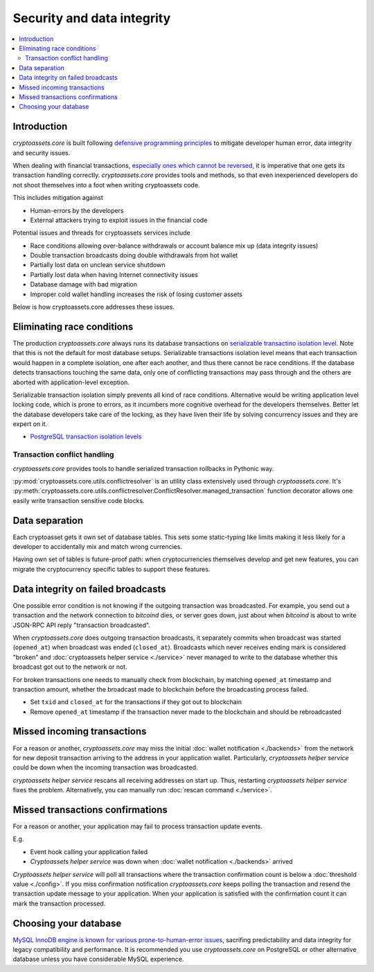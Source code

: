 ================================
Security and data integrity
================================

.. contents:: :local:

Introduction
-------------

*cryptoassets.core* is built following `defensive programming principles <http://en.wikipedia.org/wiki/Defensive_programming>`_ to mitigate developer human error, data integrity and security issues.

When dealing with financial transactions, `especially ones which cannot be reversed <http://blog.stakeventures.com/articles/2012/03/07/the-may-scale-of-money-hardness-and-bitcoin>`_, it is imperative that one gets its transaction handling correctly. *cryptoassets.core* provides tools and methods, so that even inexperienced developers do not shoot themselves into a foot when writing cryptoassets code.

This includes mitigation against

* Human-errors by the developers

* External attackers trying to exploit issues in the financial code

Potential issues and threads for cryptoassets services include

* Race conditions allowing over-balance withdrawals or account balance mix up (data integrity issues)

* Double transaction broadcasts doing double withdrawals from hot wallet

* Partially lost data on unclean service shutdown

* Partially lost data when having Internet connectivity issues

* Database damage with bad migration

* Improper cold wallet handling increases the risk of losing customer assets

Below is how cryptoassets.core addresses these issues.

Eliminating race conditions
-------------------------------

The production *cryptoassets.core* always runs its database transactions on `serializable transactino isolation level <http://en.wikipedia.org/wiki/Isolation_%28database_systems%29#Serializable>`_. Note that this is not the default for most database setups. Serializable transactions isolation level means that each transaction would happen in a complete isolation, one after each another, and thus there cannot be race conditions. If the database detects transactions touching the same data, only one of conflicting transactions may pass through and the others are aborted with application-level exception.

Serializable transaction isolation simply prevents all kind of race conditions. Alternative would be writing application level locking code, which is prone to errors, as it incumbers more cognitive overhead for the developers themselves. Better let the database developers take care of the locking, as they have liven their life by solving concurrency issues and they are expert on it.

* `PostgreSQL transaction isolation levels <http://www.postgresql.org/docs/devel/static/transaction-iso.html>`_

Transaction conflict handling
~~~~~~~~~~~~~~~~~~~~~~~~~~~~~~~~

*cryptoassets.core* provides tools to handle serialized transaction rollbacks in Pythonic way.

:py:mod:`cryptoassets.core.utils.conflictresolver` is an utility class extensively used through *cryptoassets.core*. It's :py:meth:`cryptoassets.core.utils.conflictresolver.ConflictResolver.managed_transaction` function decorator allows one easily write transaction sensitive code blocks.

Data separation
----------------------------------------------------------------------

Each cryptoasset gets it own set of database tables. This sets some static-typing like limits making it less likely for a developer to accidentally mix and match wrong currencies.

Having own set of tables is future-proof path: when cryptocurrencies themselves develop and get new features, you can migrate the cryptocurrency specific tables to support these features.

Data integrity on failed broadcasts
----------------------------------------------------------------------

One possible error condition is not knowing if the outgoing transaction was broadcasted. For example, you send out a transaction and the network connection to *bitcoind* dies, or server goes down, just about when *bitcoind* is about to write JSON-RPC API reply "transaction broadcasted".

When *cryptoassets.core* does outgoing transaction broadcasts, it separately commits when broadcast was started (``opened_at``) when broadcast was ended (``closed_at``). Broadcasts which never receives ending mark is considered "broken" and :doc:`cryptoassets helper service <./service>` never managed to write to the database whether this broadcast got out to the network or not.

For broken transactions one needs to manually check from blockchain, by matching ``opened_at`` timestamp and transaction amount, whether the broadcast made to blockchain before the broadcasting process failed.

* Set ``txid`` and ``closed_at`` for the transactions if they got out to blockchain

* Remove ``opened_at`` timestamp if the transaction never made to the blockchain and should be rebroadcasted

Missed incoming transactions
------------------------------

For a reason or another, *cryptoassets.core* may miss the initial :doc:`wallet notification <./backends>` from the network for new deposit transaction arriving to the address in your application wallet. Particularly, *cryptoassets helper service* could be down when the incoming transaction was broadcasted.

*cryptoassets helper service* rescans all receiving addresses on start up. Thus, restarting *cryptoassets helper service* fixes the problem. Alternatively, you can manually run :doc:`rescan command <./service>`.

Missed transactions confirmations
----------------------------------

For a reason or another, your application may fail to process transaction update events.

E.g.

* Event hook calling your application failed

* *Cryptoassets helper service* was down when :doc:`wallet notification <./backends>` arrived

*Cryptoassets helper service* will poll all transactions where the transaction confirmation count is below a :doc:`threshold value <./config>`. If you miss confirmation notification *cryptoassets.core* keeps polling the transaction and resend the transaction update message to your application. When your application is satisfied with the confirmation count it can mark the transaction processed.

Choosing your database
------------------------

`MySQL InnoDB engine is known for various prone-to-human-error issues <http://blog.ionelmc.ro/2014/12/28/terrible-choices-mysql/>`_, sacrifing predictability and data integrity for legacy compatibility and performance. It is recommended you use *cryptoassets.core* on PostgreSQL or other alternative database unless you have considerable MySQL experience.